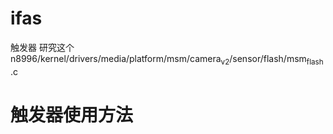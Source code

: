 * ifas
  触发器
  研究这个 n8996/kernel/drivers/media/platform/msm/camera_v2/sensor/flash/msm_flash.c
* 触发器使用方法
